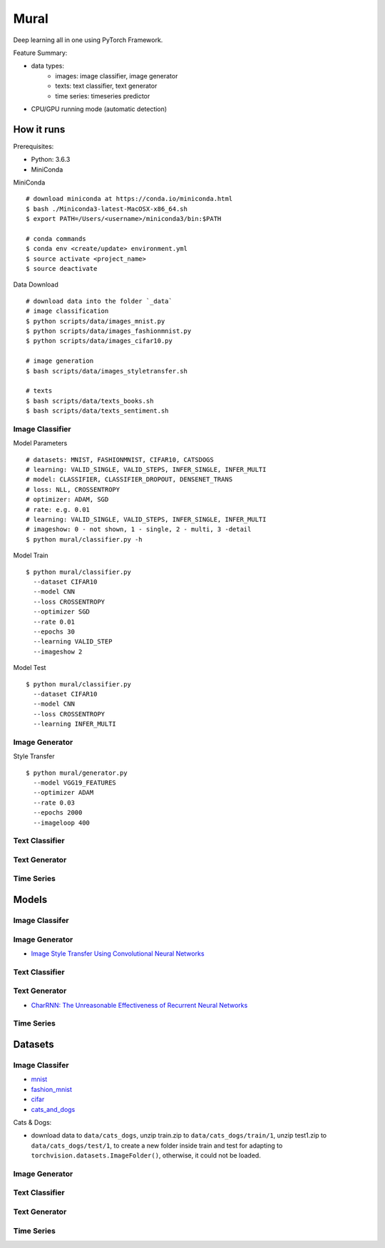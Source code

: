 ##############################################################################
Mural
##############################################################################

Deep learning all in one using PyTorch Framework.

Feature Summary:

- data types:
    - images: image classifier, image generator
    - texts: text classifier, text generator
    - time series: timeseries predictor
- CPU/GPU running mode (automatic detection)

==============================================================================
How it runs
==============================================================================

Prerequisites:

- Python: 3.6.3
- MiniConda

MiniConda

::

    # download miniconda at https://conda.io/miniconda.html
    $ bash ./Miniconda3-latest-MacOSX-x86_64.sh
    $ export PATH=/Users/<username>/miniconda3/bin:$PATH
    
    # conda commands
    $ conda env <create/update> environment.yml
    $ source activate <project_name>
    $ source deactivate

Data Download

::

    # download data into the folder `_data`
    # image classification
    $ python scripts/data/images_mnist.py
    $ python scripts/data/images_fashionmnist.py
    $ python scripts/data/images_cifar10.py

    # image generation
    $ bash scripts/data/images_styletransfer.sh

    # texts
    $ bash scripts/data/texts_books.sh
    $ bash scripts/data/texts_sentiment.sh

------------------------------------------------------------------------------
Image Classifier
------------------------------------------------------------------------------

Model Parameters

::

    # datasets: MNIST, FASHIONMNIST, CIFAR10, CATSDOGS
    # learning: VALID_SINGLE, VALID_STEPS, INFER_SINGLE, INFER_MULTI
    # model: CLASSIFIER, CLASSIFIER_DROPOUT, DENSENET_TRANS
    # loss: NLL, CROSSENTROPY
    # optimizer: ADAM, SGD
    # rate: e.g. 0.01
    # learning: VALID_SINGLE, VALID_STEPS, INFER_SINGLE, INFER_MULTI
    # imageshow: 0 - not shown, 1 - single, 2 - multi, 3 -detail
    $ python mural/classifier.py -h


Model Train

::

    $ python mural/classifier.py
      --dataset CIFAR10
      --model CNN
      --loss CROSSENTROPY
      --optimizer SGD
      --rate 0.01
      --epochs 30
      --learning VALID_STEP
      --imageshow 2

Model Test

::

    $ python mural/classifier.py
      --dataset CIFAR10
      --model CNN
      --loss CROSSENTROPY
      --learning INFER_MULTI

------------------------------------------------------------------------------
Image Generator
------------------------------------------------------------------------------

Style Transfer

::

    $ python mural/generator.py
      --model VGG19_FEATURES
      --optimizer ADAM
      --rate 0.03
      --epochs 2000
      --imageloop 400

------------------------------------------------------------------------------
Text Classifier
------------------------------------------------------------------------------


------------------------------------------------------------------------------
Text Generator
------------------------------------------------------------------------------

------------------------------------------------------------------------------
Time Series
------------------------------------------------------------------------------

==============================================================================
Models
==============================================================================


------------------------------------------------------------------------------
Image Classifer
------------------------------------------------------------------------------


------------------------------------------------------------------------------
Image Generator
------------------------------------------------------------------------------

- `Image Style Transfer Using Convolutional Neural Networks`_

.. _`Image Style Transfer Using Convolutional Neural Networks`: https://www.cv-foundation.org/openaccess/content_cvpr_2016/papers/Gatys_Image_Style_Transfer_CVPR_2016_paper.pdf

------------------------------------------------------------------------------
Text Classifier
------------------------------------------------------------------------------

------------------------------------------------------------------------------
Text Generator
------------------------------------------------------------------------------

- `CharRNN: The Unreasonable Effectiveness of Recurrent Neural Networks`_

.. _`CharRNN: The Unreasonable Effectiveness of Recurrent Neural Networks`: http://karpathy.github.io/2015/05/21/rnn-effectiveness/

------------------------------------------------------------------------------
Time Series
------------------------------------------------------------------------------

==============================================================================
Datasets
==============================================================================

------------------------------------------------------------------------------
Image Classifer
------------------------------------------------------------------------------

- `mnist`_
- `fashion_mnist`_
- `cifar`_
- `cats_and_dogs`_

.. _`mnist`: http://yann.lecun.com/exdb/mnist/
.. _`fashion_mnist`: https://github.com/zalandoresearch/fashion-mnist
.. _`cifar`: https://www.cs.toronto.edu/~kriz/cifar.html
.. _`cats_and_dogs`: https://www.kaggle.com/c/dogs-vs-cats


Cats & Dogs:

- download data to ``data/cats_dogs``, unzip train.zip to ``data/cats_dogs/train/1``, unzip test1.zip to ``data/cats_dogs/test/1``, to create a new folder inside train and test for adapting to ``torchvision.datasets.ImageFolder()``, otherwise, it could not be loaded.


------------------------------------------------------------------------------
Image Generator
------------------------------------------------------------------------------


------------------------------------------------------------------------------
Text Classifier
------------------------------------------------------------------------------


------------------------------------------------------------------------------
Text Generator
------------------------------------------------------------------------------

------------------------------------------------------------------------------
Time Series
------------------------------------------------------------------------------
